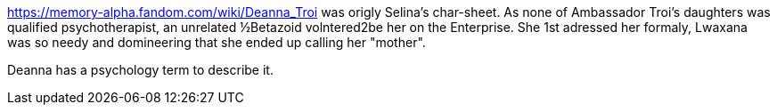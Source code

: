 https://memory-alpha.fandom.com/wiki/Deanna_Troi was origly Selina's char-sheet. As none of Ambassador Troi's daughters was qualified psychotherapist, an unrelated ½Betazoid volntered2be her on the Enterprise. She 1st adressed her formaly, Lwaxana was so needy and domineering that she ended up calling her "mother".

Deanna has a psychology term to describe it.
